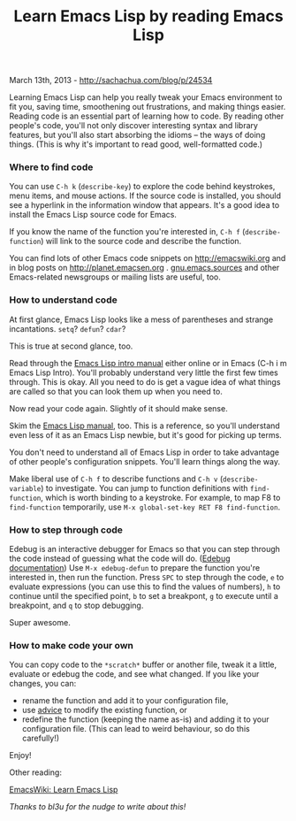#+TITLE: Learn Emacs Lisp by reading Emacs Lisp

March 13th, 2013 -
[[http://sachachua.com/blog/p/24534][http://sachachua.com/blog/p/24534]]

Learning Emacs Lisp can help you really tweak your Emacs environment to
fit you, saving time, smoothening out frustrations, and making things
easier. Reading code is an essential part of learning how to code. By
reading other people's code, you'll not only discover interesting syntax
and library features, but you'll also start absorbing the idioms -- the
ways of doing things. (This is why it's important to read good,
well-formatted code.)

*** Where to find code

You can use =C-h k= (=describe-key=) to explore the code behind
keystrokes, menu items, and mouse actions. If the source code is
installed, you should see a hyperlink in the information window that
appears. It's a good idea to install the Emacs Lisp source code for
Emacs.

If you know the name of the function you're interested in, =C-h f=
(=describe-function=) will link to the source code and describe the
function.

You can find lots of other Emacs code snippets on
[[http://emacswiki.org][http://emacswiki.org]] and in blog posts on
[[http://planet.emacsen.org][http://planet.emacsen.org]] .
[[http://news.gmane.org/gmane.emacs.sources/][gnu.emacs.sources]] and
other Emacs-related newsgroups or mailing lists are useful, too.

*** How to understand code

At first glance, Emacs Lisp looks like a mess of parentheses and strange
incantations. =setq=? =defun=? =cdar=?

This is true at second glance, too.

Read through the
[[http://www.gnu.org/software/emacs/emacs-lisp-intro/html_mono/emacs-lisp-intro.html][Emacs
Lisp intro manual]] either online or in Emacs (C-h i m Emacs Lisp
Intro). You'll probably understand very little the first few times
through. This is okay. All you need to do is get a vague idea of what
things are called so that you can look them up when you need to.

Now read your code again. Slightly of it should make sense.

Skim the [[http://www.emacswiki.org/emacs/EmacsLispReference][Emacs Lisp
manual]], too. This is a reference, so you'll understand even less of it
as an Emacs Lisp newbie, but it's good for picking up terms.

You don't need to understand all of Emacs Lisp in order to take
advantage of other people's configuration snippets. You'll learn things
along the way.

Make liberal use of =C-h f= to describe functions and =C-h v=
(=describe-variable=) to investigate. You can jump to function
definitions with =find-function=, which is worth binding to a keystroke.
For example, to map F8 to =find-function= temporarily, use
=M-x global-set-key RET F8 find-function=.

*** How to step through code

Edebug is an interactive debugger for Emacs so that you can step through
the code instead of guessing what the code will do.
([[http://www.gnu.org/software/emacs/manual/html_node/elisp/Using-Edebug.html][Edebug
documentation]]) Use =M-x edebug-defun= to prepare the function you're
interested in, then run the function. Press =SPC= to step through the
code, =e= to evaluate expressions (you can use this to find the values
of numbers), =h= to continue until the specified point, =b= to set a
breakpont, =g= to execute until a breakpoint, and =q= to stop debugging.

Super awesome.

*** How to make code your own

You can copy code to the =*scratch*= buffer or another file, tweak it a
little, evaluate or edebug the code, and see what changed. If you like
your changes, you can:

-  rename the function and add it to your configuration file,
-  use
   [[http://www.gnu.org/software/emacs/manual/html_node/elisp/Advising-Functions.html][advice]]
   to modify the existing function, or
-  redefine the function (keeping the name as-is) and adding it to your
   configuration file. (This can lead to weird behaviour, so do this
   carefully!)

Enjoy!

Other reading:

[[http://emacswiki.org/emacs/LearnEmacsLisp][EmacsWiki: Learn Emacs
Lisp]]

/Thanks to bl3u for the nudge to write about this!/
